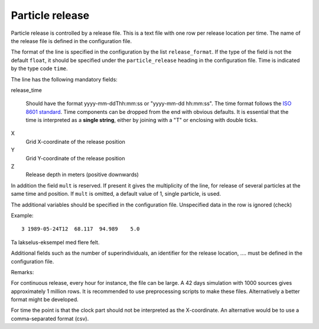 Particle release
================

Particle release is controlled by a release file.
This is a text file with one row per release location
per time. The name of the release file is defined in the configuration file.

The format of the line is specified in the configuration by the list
``release_format``. If the type of the field is not the default  ``float``, it
should be specified under the ``particle_release`` heading in the configuration
file. Time is indicated by the type code ``time``.

The line has the following mandatory fields:

release_time

   Should have the format yyyy-mm-ddThh:mm:ss or "yyyy-mm-dd hh:mm:ss".
   The time format follows the `ISO 8601 standard <https://xkcd.com/1179>`_.
   Time components can be dropped from the end with obvious defaults.
   It is essential that the time is interpreted as a **single string**, either
   by joining with a "T" or enclosing with double ticks.

X
  Grid X-coordinate of the release position
Y
  Grid Y-coordinate of the release position
Z
  Release depth in meters (positive downwards)

In addition the field ``mult`` is reserved. If present it gives the
multiplicity of the line, for release of several particles at the
same time and position. If ``mult`` is omitted, a default value of 1, single
particle, is used.

The additional variables should be specified in the configuration file.
Unspecified data in the row is ignored (check)

Example::

  3 1989-05-24T12  68.117  94.989    5.0

Ta lakselus-eksempel med flere felt.

Additional fields such as the number of superindividuals,
an identifier for the release location, .... must be defined
in the configuration file.

Remarks:

For continuous release, every hour for instance, the file can be large.
A 42 days simulation with 1000 sources gives approximately 1 million rows.
It is recommended to use preprocessing scripts to make these files.
Alternatively a better format might be developed.

For time the point is that the clock part should not be interpreted as
the X-coordinate. An alternative would be to use a comma-separated format (csv).

.. seealso::
  Module :mod:`release`
    Documentation of the :mod:`release` module

